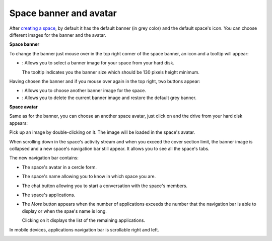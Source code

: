 Space banner and avatar
=======================

After `creating a
space <#PLFUserGuide.WorkingWithSpaces.CreatingSpace>`__, by default it
has the default banner (in grey color) and the default space's icon. You
can choose different images for the banner and the avatar.

**Space banner**

To change the banner just mouse over in the top right corner of the
space banner, an icon and a tooltip will appear:

-  |image0|: Allows you to select a banner image for your space from
   your hard disk.

   The tooltip indicates you the banner size which should be 130 pixels
   height minimum.

   |image1|

Having chosen the banner and if you mouse over again in the top right,
two buttons appear:

|image2|

-  |image3|: Allows you to choose another banner image for the space.

-  |image4|: Allows you to delete the current banner image and restore
   the default grey banner.

**Space avatar**

Same as for the banner, you can choose an another space avatar, just
click on |image5| and the drive from your hard disk appears:

|image6|

Pick up an image by double-clicking on it. The image will be loaded in
the space's avatar.

When scrolling down in the space's activity stream and when you exceed
the cover section limit, the banner image is collapsed and a new space's
navigation bar still appear. It allows you to see all the space's tabs.

|image7|

The new navigation bar contains:

-  The space's avatar in a cercle form.

-  The space's name allowing you to know in which space you are.

-  The chat button allowing you to start a conversation with the space's
   members.

-  The space's applications.

-  The *More* button |image8| appears when the number of applications
   exceeds the number that the navigation bar is able to display or when
   the spae's name is long.

   |image9|

   Clicking on it displays the list of the remaining applications.

   |image10|

In mobile devices, applications navigation bar is scrollable right and
left.

|image11|

.. |image0| image:: images/social/update_image_icon.png
.. |image1| image:: images/social/update_banner.png
.. |image2| image:: images/social/two_icons.png
.. |image3| image:: images/social/update_image_icon.png
.. |image4| image:: images/social/delete_image_icon.png
.. |image5| image:: images/social/update_image_icon.png
.. |image6| image:: images/social/space_avatar_update.png
.. |image7| image:: images/social/space_new_navbar.png
.. |image8| image:: images/social/more_button.png
.. |image9| image:: images/social/navBar_with_more_button.png
.. |image10| image:: images/social/remaining_apps.png
.. |image11| image:: images/social/space_new_navbar_mobile.gif
